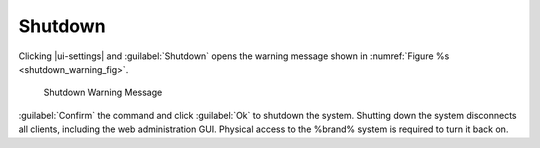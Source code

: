 .. index:: Shutdown
.. _Shutdown:

Shutdown
========

Clicking |ui-settings| and :guilabel:`Shutdown`
opens the warning message shown in
:numref:`Figure %s <shutdown_warning_fig>`.


.. _shutdown_warning_fig:

.. figure:: images/shutdown.png

   Shutdown Warning Message


:guilabel:`Confirm` the command and click :guilabel:`Ok` to shutdown
the system. Shutting down the system disconnects all clients, including
the web administration GUI. Physical access to the %brand% system is
required to turn it back on.
